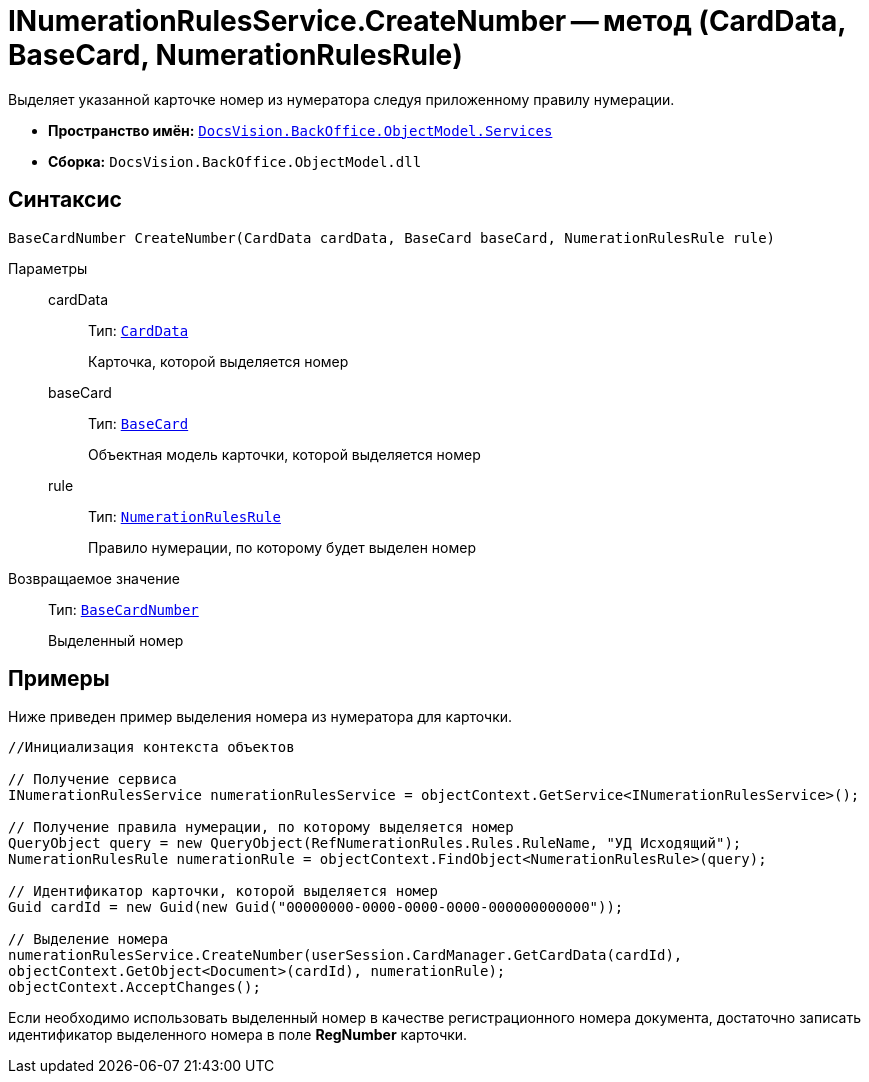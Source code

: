 = INumerationRulesService.CreateNumber -- метод (CardData, BaseCard, NumerationRulesRule)

Выделяет указанной карточке номер из нумератора следуя приложенному правилу нумерации.

* *Пространство имён:* `xref:api/DocsVision/BackOffice/ObjectModel/Services/Services_NS.adoc[DocsVision.BackOffice.ObjectModel.Services]`
* *Сборка:* `DocsVision.BackOffice.ObjectModel.dll`

== Синтаксис

[source,csharp]
----
BaseCardNumber CreateNumber(CardData cardData, BaseCard baseCard, NumerationRulesRule rule)
----

Параметры::
cardData:::
Тип: `xref:api/DocsVision/Platform/ObjectManager/CardData_CL.adoc[CardData]`
+
Карточка, которой выделяется номер
baseCard:::
Тип: `xref:api/DocsVision/BackOffice/ObjectModel/BaseCard_CL.adoc[BaseCard]`
+
Объектная модель карточки, которой выделяется номер
rule:::
Тип: `xref:api/DocsVision/BackOffice/ObjectModel/NumerationRulesRule_CL.adoc[NumerationRulesRule]`
+
Правило нумерации, по которому будет выделен номер

Возвращаемое значение::
Тип: `xref:api/DocsVision/BackOffice/ObjectModel/BaseCardNumber_CL.adoc[BaseCardNumber]`
+
Выделенный номер

== Примеры

Ниже приведен пример выделения номера из нумератора для карточки.

[source,csharp]
----
//Инициализация контекста объектов

// Получение сервиса
INumerationRulesService numerationRulesService = objectContext.GetService<INumerationRulesService>();

// Получение правила нумерации, по которому выделяется номер
QueryObject query = new QueryObject(RefNumerationRules.Rules.RuleName, "УД Исходящий");
NumerationRulesRule numerationRule = objectContext.FindObject<NumerationRulesRule>(query);

// Идентификатор карточки, которой выделяется номер
Guid cardId = new Guid(new Guid("00000000-0000-0000-0000-000000000000"));

// Выделение номера
numerationRulesService.CreateNumber(userSession.CardManager.GetCardData(cardId),
objectContext.GetObject<Document>(cardId), numerationRule);
objectContext.AcceptChanges();
----

Если необходимо использовать выделенный номер в качестве регистрационного номера документа, достаточно записать идентификатор выделенного номера в поле *RegNumber* карточки.
